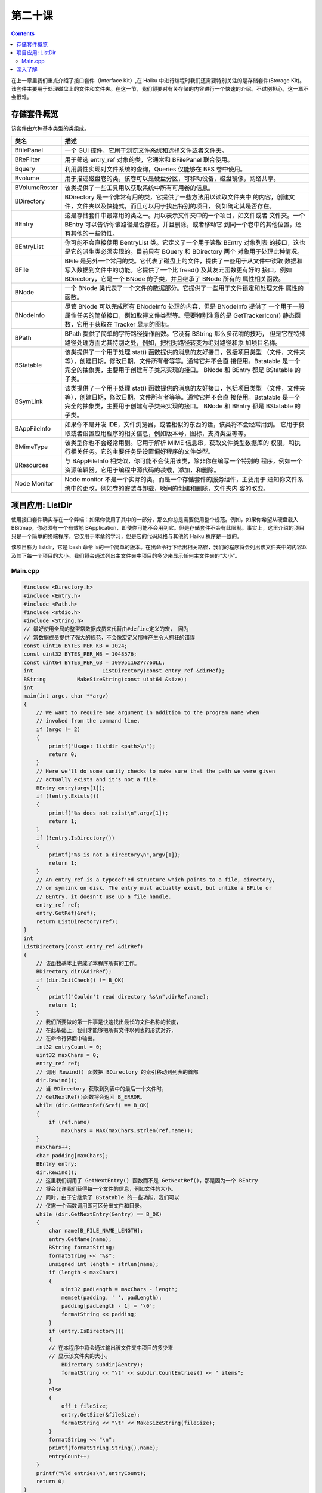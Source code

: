 第二十课
======================

.. contents::

在上一章里我们重点介绍了接口套件（Interface Kit）,在 Haiku 中进行编程时我们还需要特别关注的是存储套件(Storage Kit)。该套件主要用于处理磁盘上的文件和文件夹。在这一节，我们将要对有关存储的内容进行一个快速的介绍。不过别担心，这一章不会很难。

存储套件概览
------------------------------------

该套件由六种基本类型的类组成。

============== ============================================================================
类名              描述
============== ============================================================================
BfilePanel       一个 GUI 控件，它用于浏览文件系统和选择文件或者文件夹。
BReFilter        用于筛选 entry_ref 对象的类，它通常和 BFilePanel 联合使用。

Bquery 	         利用属性实现对文件系统的查询，Queries 仅能够在 BFS 卷中使用。

Bvolume          用于描述磁盘卷的类，该卷可以是硬盘分区，可移动设备，磁盘镜像，网络共享。
BVolumeRoster    该类提供了一些工具用以获取系统中所有可用卷的信息。

BDirectory       BDirectory 是一个非常有用的类，它提供了一些方法用以读取文件夹中
                 的内容，创建文件，文件夹以及快捷式，而且可以用于找出特别的项目，
                 例如确定其是否存在。

BEntry           这是存储套件中最常用的类之一。用以表示文件夹中的一个项目，如文件或者
                 文件夹。一个 BEntry 可以告诉你该路径是否存在，并且删除，或者移动它
                 到同一个卷中的其他位置，还有其他的一些特性。

BEntryList       你可能不会直接使用 BentryList 类。它定义了一个用于读取 BEntry 对象列表
                 的接口，这也是它的派生类必须实现的。目前只有 BQuery 和 BDirectory 两个
                 对象用于处理此种情况。

BFile            BFile 是另外一个常用的类。它代表了磁盘上的文件，提供了一些用于从文件中读取
                 数据和写入数据到文件中的功能。它提供了一个比 fread() 及其友元函数更有好的
                 接口，例如 BDirectory，它是一个 BNode 的子类，并且继承了 BNode 所有的
                 属性相关函数。

BNode            一个 BNode 类代表了一个文件的数据部分。它提供了一些用于文件锁定和处理文件
                 属性的函数。

BNodeInfo        尽管 BNode 可以完成所有 BNodeInfo 处理的内容，但是 BNodeInfo 提供了
                 一个用于一般属性任务的简单接口，例如取得文件类型等。需要特别注意的是 
                 GetTrackerIcon() 静态函数，它用于获取在 Tracker 显示的图标。

BPath            BPath 提供了简单的字符路径操作函数。它没有 BString 那么多花哨的技巧，
                 但是它在特殊路径处理方面尤其特别之处，例如，把相对路径转变为绝对路径和添
                 加项目名称。

BStatable        该类提供了一个用于处理 stat() 函数提供的消息的友好接口，包括项目类型
                 （文件，文件夹等），创建日期，修改日期，文件所有者等等。通常它并不会直
                 接使用。Bstatable 是一个完全的抽象类，主要用于创建有子类来实现的接口。
                 BNode 和 BEntry 都是 BStatable 的子类。 

BSymLink         该类提供了一个用于处理 stat() 函数提供的消息的友好接口，包括项目类型
                 （文件，文件夹等），创建日期，修改日期，文件所有者等等。通常它并不会直
                 接使用。Bstatable 是一个完全的抽象类，主要用于创建有子类来实现的接口。
                 BNode 和 BEntry 都是 BStatable 的子类。

BAppFileInfo     如果你不是开发 IDE，文件浏览器，或者相似的东西的话，该类将不会经常用到。
                 它用于获取或者设置应用程序的相关信息，例如版本号，图标，支持类型等等。

BMimeType        该类型你也不会经常用到。它用于解析 MIME 信息串，获取文件类型数据库的
                 权限，和执行相关任务。它的主要任务是设置偏好程序的文件类型。

BResources      与 BAppFileInfo 相类似，你可能不会使用该类，除非你在编写一个特别的
                程序，例如一个资源编辑器。它用于编程中源代码的装载，添加，和删除。

Node Monitor    Node monitor 不是一个实际的类，而是一个存储套件的服务组件，主要用于
                通知你文件系统中的更改，例如卷的安装与卸载，晚间的创建和删除，文件夹内
                容的改变。
============== ============================================================================


项目应用: ListDir
------------------------------------

使用接口套件确实存在一个弊端：如果你使用了其中的一部分，那么你总是需要使用整个规范。例如，如果你希望从硬盘载入 BBitmap，你必须有一个有效地 BApplication，即使你可能不会用到它。但是存储套件不会有此限制。事实上，这里介绍的项目只是一个简单的终端程序，它仅用于本章的学习，但是它的代码风格与其他的 Haiku 程序是一致的。

该项目称为 listdir，它是 bash 命令 ls的一个简单的版本。在出命令行下给出相关路径，我们的程序将会列出该文件夹中的内容以及其下每一个项目的大小。我们将会通过列出主文件夹中项目的多少来显示任何主文件夹的“大小”。

Main.cpp
''''''''''''''''''''''''''''''''''''

.. code-block:: cpp

    #include <Directory.h>
    #include <Entry.h>
    #include <Path.h>
    #include <stdio.h>
    #include <String.h>
    // 最好使用全局的整型常数据成员来代替由#define定义的宏， 因为
    // 常数据成员提供了强大的规范，不会像宏定义那样产生令人抓狂的错误
    const uint16 BYTES_PER_KB = 1024;
    const uint32 BYTES_PER_MB = 1048576;
    const uint64 BYTES_PER_GB = 1099511627776ULL;
    int 		     ListDirectory(const entry_ref &dirRef);
    BString 	     MakeSizeString(const uint64 &size);
    int
    main(int argc, char **argv)
    {
        // We want to require one argument in addition to the program name when
        // invoked from the command line.
        if (argc != 2)
        {
            printf("Usage: listdir <path>\n");
            return 0;
        }
        // Here we'll do some sanity checks to make sure that the path we were given
        // actually exists and it's not a file.
        BEntry entry(argv[1]);
        if (!entry.Exists())
        {
            printf("%s does not exist\n",argv[1]);
            return 1;
        }
        if (!entry.IsDirectory())
        {
            printf("%s is not a directory\n",argv[1]);
            return 1;
        }
        // An entry_ref is a typedef'ed structure which points to a file, directory,
        // or symlink on disk. The entry must actually exist, but unlike a BFile or
        // BEntry, it doesn't use up a file handle.
        entry_ref ref;
        entry.GetRef(&ref);
        return ListDirectory(ref);
    }
    int
    ListDirectory(const entry_ref &dirRef)
    {
        // 该函数基本上完成了本程序所有的工作。
        BDirectory dir(&dirRef);
        if (dir.InitCheck() != B_OK)
        {
            printf("Couldn't read directory %s\n",dirRef.name);
            return 1;
        }
        // 我们所要做的第一件事是快速找出最长的文件名称的长度，
        // 在此基础上，我们才能够把所有文件以列表的形式对齐，
        // 在命令行界面中输出。
        int32 entryCount = 0;
        uint32 maxChars = 0;
        entry_ref ref;
        // 调用 Rewind() 函数把 BDirectory 的索引移动到列表的首部
        dir.Rewind();
        // 当 BDirectory 获取到列表中的最后一个文件时， 
        // GetNextRef()函数将会返回 B_ERROR。
        while (dir.GetNextRef(&ref) == B_OK)
        {
            if (ref.name)
                maxChars = MAX(maxChars,strlen(ref.name));
        }
        maxChars++;
        char padding[maxChars];
        BEntry entry;
        dir.Rewind();
        // 这里我们调用了 GetNextEntry() 函数而不是 GetNextRef()，那是因为一个 BEntry
        // 将会允许我们获得每一个文件的信息，例如文件的大小。
        // 同时，由于它继承了 BStatable 的一些功能，我们可以
        // 仅需一个函数调用即可区分出文件和目录。
        while (dir.GetNextEntry(&entry) == B_OK)
        {
            char name[B_FILE_NAME_LENGTH];
            entry.GetName(name);
            BString formatString;
            formatString << "%s";
            unsigned int length = strlen(name);
            if (length < maxChars)
            {
                uint32 padLength = maxChars - length;
                memset(padding, ' ', padLength);
                padding[padLength - 1] = '\0';
                formatString << padding;
            }
            if (entry.IsDirectory())
            {
            // 在本程序中将会通过输出该文件夹中项目的多少来
            // 显示该文件夹的大小。
                BDirectory subdir(&entry);
                formatString << "\t" << subdir.CountEntries() << " items";
            }
            else
            {
                off_t fileSize;
                entry.GetSize(&fileSize);
                formatString << "\t" << MakeSizeString(fileSize);
            }
            formatString << "\n";
            printf(formatString.String(),name);
            entryCount++;
        }
        printf("%ld entries\n",entryCount);
        return 0;
    }
    BString
    MakeSizeString(const uint64 &size)
    {
        // 本函数把由 BEntry 的 GetSize() 方法提供的未加整理的字节数
        // 转换为一种更加友好的形式进行输出。
        BString sizeString;
        if (size < BYTES_PER_KB)
            sizeString << size << " bytes";
        else if (size < BYTES_PER_MB)
            sizeString << (float(size) / float(BYTES_PER_KB)) << " KB";
        else if (size < BYTES_PER_GB)
            sizeString << (float(size) / float(BYTES_PER_MB)) << " MB";
        else
            sizeString << (float(size) / float(BYTES_PER_GB)) << " GB";
        return sizeString;
    }


深入了解
------------------------------------

我们已经对接口套件和存储套件有了一定的了解。那么我们就有能力做一些东西了。你可能会找出一些以前的项目，然后检查其源码，看看自己可否对它进行修改和完善。如果你还没有尝试着创建自己的项目，那么你就该好好考虑一下啦。当然，很快的，接下来我们将会以更多的章节来介绍一些项目，在这些项目中，我们将会用到所有已经学过的编程内容。


